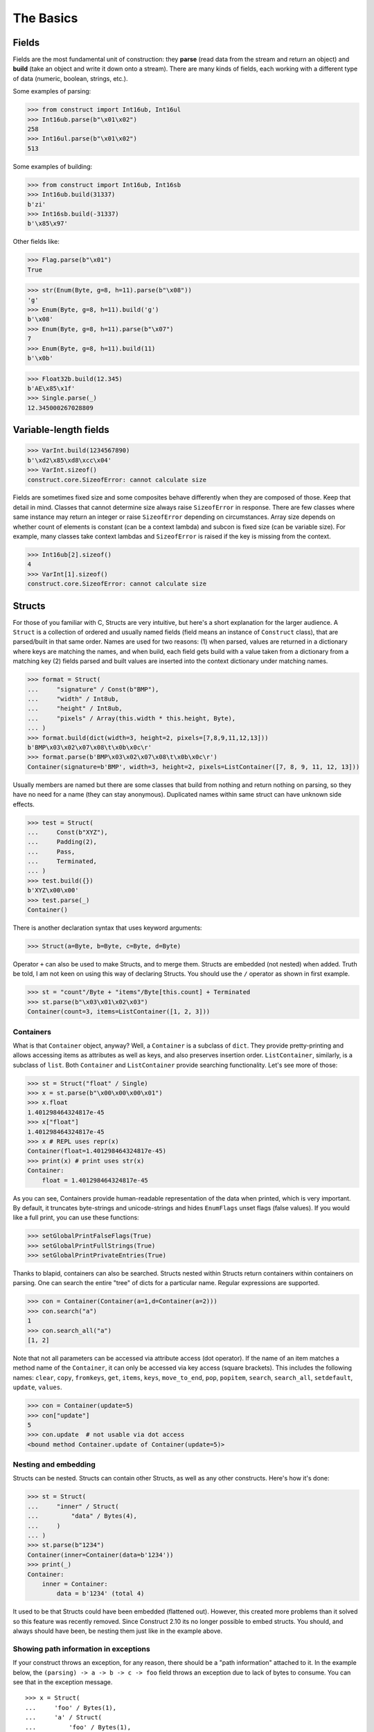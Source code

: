 ==========
The Basics
==========


Fields
======

Fields are the most fundamental unit of construction: they **parse** (read data from the stream and return an object) and **build** (take an object and write it down onto a stream). There are many kinds of fields, each working with a different type of data (numeric, boolean, strings, etc.).

Some examples of parsing:

>>> from construct import Int16ub, Int16ul
>>> Int16ub.parse(b"\x01\x02")
258
>>> Int16ul.parse(b"\x01\x02")
513

Some examples of building:

>>> from construct import Int16ub, Int16sb
>>> Int16ub.build(31337)
b'zi'
>>> Int16sb.build(-31337)
b'\x85\x97'

Other fields like:

>>> Flag.parse(b"\x01")
True

>>> str(Enum(Byte, g=8, h=11).parse(b"\x08"))
'g'
>>> Enum(Byte, g=8, h=11).build('g')
b'\x08'
>>> Enum(Byte, g=8, h=11).parse(b"\x07")
7
>>> Enum(Byte, g=8, h=11).build(11)
b'\x0b'

>>> Float32b.build(12.345)
b'AE\x85\x1f'
>>> Single.parse(_)
12.345000267028809


Variable-length fields
======================

>>> VarInt.build(1234567890)
b'\xd2\x85\xd8\xcc\x04'
>>> VarInt.sizeof()
construct.core.SizeofError: cannot calculate size

Fields are sometimes fixed size and some composites behave differently when they are composed of those. Keep that detail in mind. Classes that cannot determine size always raise ``SizeofError`` in response. There are few classes where same instance may return an integer or raise ``SizeofError`` depending on circumstances. Array size depends on whether count of elements is constant (can be a context lambda) and subcon is fixed size (can be variable size). For example, many classes take context lambdas and ``SizeofError`` is raised if the key is missing from the context.

>>> Int16ub[2].sizeof()
4
>>> VarInt[1].sizeof()
construct.core.SizeofError: cannot calculate size


Structs
=======

For those of you familiar with C, Structs are very intuitive, but here's a short explanation for the larger audience. A ``Struct`` is a collection of ordered and usually named fields (field means an instance of ``Construct`` class), that are parsed/built in that same order. Names are used for two reasons: (1) when parsed, values are returned in a dictionary where keys are matching the names, and when build, each field gets build with a value taken from a dictionary from a matching key (2) fields parsed and built values are inserted into the context dictionary under matching names. 

>>> format = Struct(
...     "signature" / Const(b"BMP"),
...     "width" / Int8ub,
...     "height" / Int8ub,
...     "pixels" / Array(this.width * this.height, Byte),
... )
>>> format.build(dict(width=3, height=2, pixels=[7,8,9,11,12,13]))
b'BMP\x03\x02\x07\x08\t\x0b\x0c\r'
>>> format.parse(b'BMP\x03\x02\x07\x08\t\x0b\x0c\r')
Container(signature=b'BMP', width=3, height=2, pixels=ListContainer([7, 8, 9, 11, 12, 13]))

Usually members are named but there are some classes that build from nothing and return nothing on parsing, so they have no need for a name (they can stay anonymous). Duplicated names within same struct can have unknown side effects.

>>> test = Struct(
...     Const(b"XYZ"),
...     Padding(2),
...     Pass,
...     Terminated,
... )
>>> test.build({})
b'XYZ\x00\x00'
>>> test.parse(_)
Container()

There is another declaration syntax that uses keyword arguments:

>>> Struct(a=Byte, b=Byte, c=Byte, d=Byte)

Operator ``+`` can also be used to make Structs, and to merge them. Structs are embedded (not nested) when added. Truth be told, I am not keen on using this way of declaring Structs. You should use the ``/`` operator as shown in first example.

>>> st = "count"/Byte + "items"/Byte[this.count] + Terminated
>>> st.parse(b"\x03\x01\x02\x03")
Container(count=3, items=ListContainer([1, 2, 3]))


Containers
----------

What is that ``Container`` object, anyway? Well, a ``Container`` is a subclass of ``dict``. They provide pretty-printing and allows accessing items as attributes as well as keys, and also preserves insertion order. ``ListContainer``, similarly, is a subclass of ``list``. Both ``Container`` and ``ListContainer`` provide searching functionality. Let's see more of those:

>>> st = Struct("float" / Single)
>>> x = st.parse(b"\x00\x00\x00\x01")
>>> x.float
1.401298464324817e-45
>>> x["float"]
1.401298464324817e-45
>>> x # REPL uses repr(x)
Container(float=1.401298464324817e-45)
>>> print(x) # print uses str(x)
Container:
    float = 1.401298464324817e-45

As you can see, Containers provide human-readable representation of the data when printed, which is very important. By default, it truncates byte-strings and unicode-strings and hides ``EnumFlags`` unset flags (false values). If you would like a full print, you can use these functions:

>>> setGlobalPrintFalseFlags(True)
>>> setGlobalPrintFullStrings(True)
>>> setGlobalPrintPrivateEntries(True)

Thanks to blapid, containers can also be searched. Structs nested within Structs return containers within containers on parsing. One can search the entire "tree" of dicts for a particular name. Regular expressions are supported.

>>> con = Container(Container(a=1,d=Container(a=2)))
>>> con.search("a")
1
>>> con.search_all("a")
[1, 2]

Note that not all parameters can be accessed via attribute access (dot operator). If the name of an item matches a method name of the ``Container``, it can only be accessed via key access (square brackets). This includes the following names: ``clear``, ``copy``, ``fromkeys``, ``get``, ``items``, ``keys``, ``move_to_end``, ``pop``, ``popitem``, ``search``, ``search_all``, ``setdefault``, ``update``, ``values``.

>>> con = Container(update=5)
>>> con["update"]
5
>>> con.update  # not usable via dot access
<bound method Container.update of Container(update=5)>


Nesting and embedding
---------------------

Structs can be nested. Structs can contain other Structs, as well as any other constructs. Here's how it's done:

>>> st = Struct(
...     "inner" / Struct(
...         "data" / Bytes(4),
...     )
... )
>>> st.parse(b"1234")
Container(inner=Container(data=b'1234'))
>>> print(_)
Container:
    inner = Container:
        data = b'1234' (total 4)

It used to be that Structs could have been embedded (flattened out). However, this created more problems than it solved so this feature was recently removed. Since Construct 2.10 its no longer possible to embed structs. You should, and always should have been, be nesting them just like in the example above.


Showing path information in exceptions
----------------------------------------

If your construct throws an exception, for any reason, there should be a "path information" attached to it. In the example below, the ``(parsing) -> a -> b -> c -> foo`` field throws an exception due to lack of bytes to consume. You can see that in the exception message.

::

    >>> x = Struct(
    ...     'foo' / Bytes(1),
    ...     'a' / Struct(
    ...         'foo' / Bytes(1),
    ...         'b' / Struct(
    ...             'foo' / Bytes(1),
    ...             'c' / Struct(
    ...                 'foo' / Bytes(1),
    ...                 'bar' / Bytes(1)
    ...             )
    ...         )
    ...     )
    ... )
    >>> x.parse(b'\xff' * 3)
    construct.core.StreamError: Error in path (parsing) -> a -> b -> c -> foo
    stream read less than specified amount, expected 1, found 0


Hidden context entries
----------------------

There are few additional, hidden entries in the context. They are mostly used internally so they are not very well documented.

::

    >>> d = Struct(
    ...     'x' / Computed(1),
    ...     'inner' / Struct(
    ...         'inner2' / Struct(
    ...             'x' / Computed(this._root.x),
    ...             'z' / Computed(this._params.z),
    ...             'zz' / Computed(this._root._.z),
    ...         ),
    ...     ),
    ...     Probe(),
    ... )
    >>> setGlobalPrintPrivateEntries(True)
    >>> d.parse(b'', z=2)
    --------------------------------------------------
    Probe, path is (parsing), into is None
    Container: 
        _ = Container: 
            z = 2
            _parsing = True
            _building = False
            _sizing = False
            _params = <recursion detected>
        _params = Container: 
            z = 2
            _parsing = True
            _building = False
            _sizing = False
            _params = <recursion detected>
        _root = <recursion detected>
        _parsing = True
        _building = False
        _sizing = False
        _subcons = Container: 
            x = <Renamed x +nonbuild <Computed +nonbuild>>
            inner = <Renamed inner +nonbuild <Struct +nonbuild>>
        _io = <_io.BytesIO object at 0x7fd91e7313b8>
        _index = None
        x = 1
        inner = Container: 
            _io = <_io.BytesIO object at 0x7fd91e7313b8>
            inner2 = Container: 
                _io = <_io.BytesIO object at 0x7fd91e7313b8>
                x = 1
                z = 2
                zz = 2
    --------------------------------------------------
    Container(x=1, inner=Container(inner2=Container(x=1, z=2, zz=2)))


Explanation as follows:

* ``_`` means up-level in the context stack, every Struct does context nesting
* ``_params`` is the level on which externally provided values reside, those passed as parse() keyword arguments
* ``_root`` is the outer-most Struct, this entry might not exist if you do not use Structs
* ``_parsing``, ``_building`` and ``_sizing`` are boolean values that are set by ``parse``, ``build`` and ``sizeof`` public API methods
* ``_subcons`` is a list of ``Construct`` instances, this ``Struct`` members
* ``_io`` is a memory-stream or file-stream or whatever was provided to ``parse_stream`` public API method
* ``_index`` is an indexing number used eg. in ``Array``
* (parsed members are also added under matching names)


Sequences
=========

Sequences are very similar to Structs, but operate with lists rather than containers. Sequences are less commonly used than Structs, but are very handy in certain situations. Since a list is returned in place of an attribute container, the names of the sub-constructs are not important. Two constructs with the same name will not override or replace each other. Names are used for the purposes of context dict.

>>> seq = Sequence(
...     Int16ub,
...     CString("utf8"),
...     GreedyBytes,
... )

Operator ``>>`` can also be used to make Sequences, or to merge them (but this syntax is not recommended).

>>> seq = Int16ub >> CString("utf8") >> GreedyBytes
>>> seq.parse(b"\x00\x80lalalaland\x00\x00\x00\x00\x00")
ListContainer([128, 'lalalaland', b'\x00\x00\x00\x00'])


Repeaters
==============

Repeaters, as their name suggests, repeat a given unit for a specified number of times. At this point, we'll only cover static repeaters where count is a constant integer. Meta-repeaters take values at parse/build time from the context and they will be covered in the meta-constructs tutorial. ``Array`` and ``GreedyRange`` differ from ``Sequence`` in that they are homogenous, they process elements of same kind. We have three kinds of repeaters.

Arrays have a fixed constant count of elements. Operator ``[]`` is used instead of calling the ``Array`` class (and is recommended syntax).

>>> d = Array(10, Byte)
>>> d = Byte[10] # same thing
>>> d.parse(b"1234567890")
ListContainer([49, 50, 51, 52, 53, 54, 55, 56, 57, 48])
>>> d.build([1,2,3,4,5,6,7,8,9,0])
b'\x01\x02\x03\x04\x05\x06\x07\x08\t\x00'

``GreedyRange`` attempts to parse until EOF or subcon fails to parse correctly. Either way, when ``GreedyRange`` encounters either failure it seeks the stream back to a position after last successful subcon parsing. This means the stream must be seekable/tellable (doesn't work inside ``Bitwise``).

>>> d = GreedyRange(Byte)
>>> d.parse(b"dsadhsaui")
ListContainer([100, 115, 97, 100, 104, 115, 97, 117, 105])

``RepeatUntil`` is different than the others. Each element is tested by a lambda predicate. The predicate signals when a given element is the terminal element. The repeater inserts all previous items along with the terminal one, and returns them as a list.

Note that all elements accumulated during parsing are provided as additional lambda parameter (second in order).

>>> d = RepeatUntil(lambda obj,lst,ctx: obj > 10, Byte)
>>> d.parse(b"\x01\x05\x08\xff\x01\x02\x03")
ListContainer([1, 5, 8, 255])
>>> d.build(range(20))
b'\x00\x01\x02\x03\x04\x05\x06\x07\x08\t\n\x0b'

>>> d = RepeatUntil(lambda x, lst, ctx: lst[-2:] == [0, 0], Byte)
>>> d.parse(b"\x01\x00\x00\xff")
ListContainer([1, 0, 0])


Processing on-the-fly
==========================

Data can be parsed and processed before further items get parsed. Hooks can be attached by using ``*`` operator.

Repeater classes like ``GreedyRange`` support indexing feature, which inserts incremental numbers into the context under ``_index`` key, in case you want to enumerate the objects. If you dont want to process further data, just raise ``CancelParsing`` from within the hook, and the parse method will exit clean.

::

    def printobj(obj, ctx):
        print(obj)
        if ctx._index + 1 >= 3:
            raise CancelParsing
    st = Struct(
        "first" / Byte * printobj,
        "second" / Byte,
    )
    d = GreedyRange(st * printobj)

If you want to process gigabyte-sized data, then ``GreedyRange`` has an option to discard each element after it was parsed (and processed by the hook). Otherwise you would end up consuming gigabytes of RAM, because ``GreedyRange`` normally accumulates all parsed objects and returns them in a list.

::

    d = GreedyRange(Struct(...) * printobj, discard=True)
